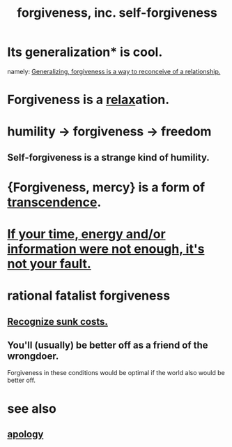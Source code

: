 :PROPERTIES:
:ID:       8647bcfc-d5ef-45c3-b6ad-fc7789f0fad2
:ROAM_ALIASES: forgiveness
:END:
#+title: forgiveness, inc. self-forgiveness
* Its generalization* is cool.
  namely:
  [[https://github.com/JeffreyBenjaminBrown/public_notes_with_github-navigable_links/blob/master/logic.org#forgiveness][Generalizing, forgiveness is a way to reconceive of a relationship.]]
* Forgiveness is a [[https://github.com/JeffreyBenjaminBrown/public_notes_with_github-navigable_links/blob/master/balance.org][relax]]ation.
* humility -> forgiveness -> freedom
:PROPERTIES:
:ID:       26290712-1bf6-4d1a-bac6-37b9ea24e574
:END:
** Self-forgiveness is a strange kind of humility.
:PROPERTIES:
:ID:       ec4c1f30-249d-406d-acfb-1c69e68405ec
:END:
* {Forgiveness, mercy} is a form of [[https://github.com/JeffreyBenjaminBrown/public_notes_with_github-navigable_links/blob/master/transcendence.org][transcendence]].
:PROPERTIES:
:ID:       5b9caf47-ff2f-4821-8476-2dee77d51ec4
:END:
* [[https://github.com/JeffreyBenjaminBrown/public_notes_with_github-navigable_links/blob/master/if_your_time_and_or_energy_were_not_enough_it_s_not_your_fault.org][If your time, energy and/or information were not enough, it's not your fault.]]
* rational fatalist forgiveness
:PROPERTIES:
:ID:       831e6de2-9288-4fec-8a26-b3e6530a9067
:END:
** [[https://github.com/JeffreyBenjaminBrown/public_notes_with_github-navigable_links/blob/master/recognize_sunk_costs.org][Recognize sunk costs.]]
** You'll (usually) be better off as a friend of the wrongdoer.
   Forgiveness in these conditions would be optimal if
   the world also would be better off.
* see also
** [[https://github.com/JeffreyBenjaminBrown/public_notes_with_github-navigable_links/blob/master/apology.org][apology]]
